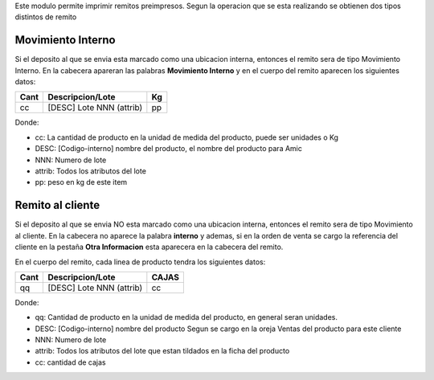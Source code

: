 Este modulo permite imprimir remitos preimpresos. Segun la operacion que se
esta realizando se obtienen dos tipos distintos de remito

Movimiento Interno
------------------
Si el deposito al que se envia esta marcado como una ubicacion interna, entonces
el remito sera de tipo Movimiento Interno.
En la cabecera apareran las palabras **Movimiento Interno** y en el cuerpo del
remito aparecen los siguientes datos:

+-----------+--------------------------+--------+
| **Cant**  | **Descripcion/Lote**     | **Kg** |
+-----------+--------------------------+--------+
|   cc      | [DESC] Lote NNN (attrib) |   pp   |
+-----------+--------------------------+--------+

Donde:

- cc: La cantidad de producto en la unidad de medida del producto, puede ser unidades o Kg
- DESC: [Codigo-interno] nombre del producto, el nombre del producto para Amic
- NNN: Numero de lote
- attrib: Todos los atributos del lote
- pp: peso en kg de este item

Remito al cliente
-----------------
Si el deposito al que se envia NO esta marcado como una ubicacion interna, entonces
el remito sera de tipo Movimiento al cliente.
En la cabecera no aparece la palabra **interno** y ademas, si en la orden de
venta se cargo la referencia del cliente en la pestaña **Otra Informacion**
esta aparecera en la cabecera del remito.

En el cuerpo del remito, cada linea de producto tendra los siguientes datos:

+-----------+--------------------------+-----------+
| **Cant**  | **Descripcion/Lote**     | **CAJAS** |
+-----------+--------------------------+-----------+
|   qq      | [DESC] Lote NNN (attrib) |    cc     |
+-----------+--------------------------+-----------+

Donde:

- qq: Cantidad de producto en la unidad de medida del producto, en general seran unidades.
- DESC: [Codigo-interno] nombre del producto Segun se cargo en la oreja Ventas del producto para este cliente
- NNN: Numero de lote
- attrib: Todos los atributos del lote que estan tildados en la ficha del producto
- cc: cantidad de cajas
